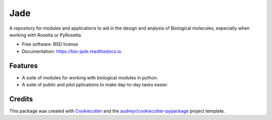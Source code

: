 ====
Jade
====


.. image:: https://img.shields.io/pypi/v/jade.svg
        :target: https://pypi.python.org/pypi/jade

.. image:: https://img.shields.io/travis/jadolfbr/jade.svg
        :target: https://travis-ci.org/SchiefLab/Jade

.. image:: https://readthedocs.org/projects/jade/badge/?version=latest
        :target: https://bio-jade.readthedocs.io/en/latest/?badge=latest
        :alt: Documentation Status




A repository for modules and applications to aid in the design and analysis of Biological molecules, especially when working with Rosetta or PyRosetta.

* Free software: BSD license
* Documentation: https://bio-jade.readthedocs.io.


Features
--------

* A suite of modules for working with biological modules in python.
* A suite of public and pilot pplications to make day-to-day tasks easier.

Credits
-------

This package was created with Cookiecutter_ and the `audreyr/cookiecutter-pypackage`_ project template.

.. _Cookiecutter: https://github.com/audreyr/cookiecutter
.. _`audreyr/cookiecutter-pypackage`: https://github.com/audreyr/cookiecutter-pypackage
